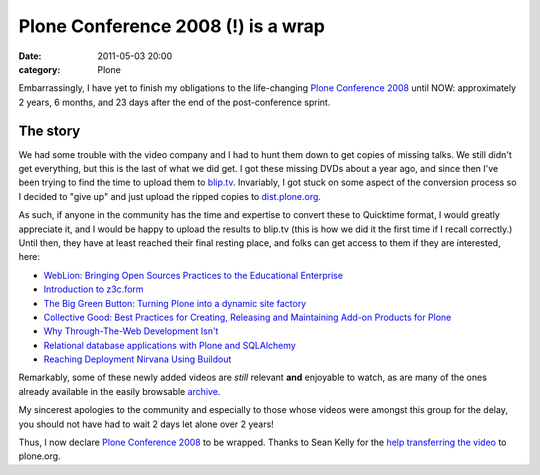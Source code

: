 Plone Conference 2008 (!) is a wrap
###################################
:date: 2011-05-03 20:00
:category: Plone

Embarrassingly, I have yet to finish my obligations to the life-changing
`Plone Conference 2008`_ until NOW: approximately 2 years, 6 months, and
23 days after the end of the post-conference sprint.

The story
---------

We had some trouble with the video company and I had to hunt them down
to get copies of missing talks. We still didn't get everything, but this
is the last of what we did get. I got these missing DVDs about a year
ago, and since then I've been trying to find the time to upload them to
`blip.tv`_. Invariably, I got stuck on some aspect of the conversion
process so I decided to "give up" and just upload the ripped copies to
`dist.plone.org`_.

.. raw:: html

   </p>

As such, if anyone in the community has the time and expertise to
convert these to Quicktime format, I would greatly appreciate it, and I
would be happy to upload the results to blip.tv (this is how we did it
the first time if I recall correctly.) Until then, they have at least
reached their final resting place, and folks can get access to them if
they are interested, here:

-  `WebLion: Bringing Open Sources Practices to the Educational
   Enterprise`_
-  `Introduction to z3c.form`_
-  `The Big Green Button: Turning Plone into a dynamic site factory`_
-  `Collective Good: Best Practices for Creating, Releasing and
   Maintaining Add-on Products for Plone`_
-  `Why Through-The-Web Development Isn't`_
-  `Relational database applications with Plone and SQLAlchemy`_
-  `Reaching Deployment Nirvana Using Buildout`_

Remarkably, some of these newly added videos are *still* relevant
**and** enjoyable to watch, as are many of the ones already available in
the easily browsable `archive`_.

.. raw:: html

   </p>

My sincerest apologies to the community and especially to those whose
videos were amongst this group for the delay, you should not have had to
wait 2 days let alone over 2 years!

Thus, I now declare `Plone Conference 2008`_ to be wrapped. Thanks to
Sean Kelly for the `help transferring the video`_ to plone.org.

.. _Plone Conference 2008: http://plone.org/2008
.. _blip.tv: http://zpugdc.blip.tv/
.. _dist.plone.org: http://dist.plone.org:5021/media/video/conference/2008/PloneConference2008/
.. _`WebLion: Bringing Open Sources Practices to the Educational Enterprise`: http://dist.plone.org/media/video/conference/2008/PloneConference2008/day-2/33-weblion-bringing-open-sources-practices-to-the-educational-enterprise.m4v
.. _Introduction to z3c.form: http://dist.plone.org/media/video/conference/2008/PloneConference2008/day-3/43-introduction-to-z3c.form.m4v
.. _`The Big Green Button: Turning Plone into a dynamic site factory`: http://dist.plone.org/media/video/conference/2008/PloneConference2008/day-2/26-the-big-green-button-turning-plone-into-a-dynamic-site-factory.m4v
.. _`Collective Good: Best Practices for Creating, Releasing and Maintaining Add-on Products for Plone`: http://dist.plone.org/media/video/conference/2008/PloneConference2008/day-3/52-collective-good-best-practices-for-creating-releasing-and-maintaining-add-on-products-for-plone.m4v
.. _Why Through-The-Web Development Isn't: http://dist.plone.org/media/video/conference/2008/PloneConference2008/day-3/42-why-through-the-web-development-isnt.m4v
.. _Relational database applications with Plone and SQLAlchemy: http://dist.plone.org/media/video/conference/2008/PloneConference2008/day-3/46-relational-database-applications-with-plone-and-sqlalchemy.m4v
.. _Reaching Deployment Nirvana Using Buildout: http://dist.plone.org/media/video/conference/2008/PloneConference2008/day-3/41-reaching-deployment-nirvana-using-buildout.m4v
.. _archive: http://plone.org/events/conferences/2008-washington-dc/agenda
.. _help transferring the video: http://dev.plone.org/plone/ticket/11762
